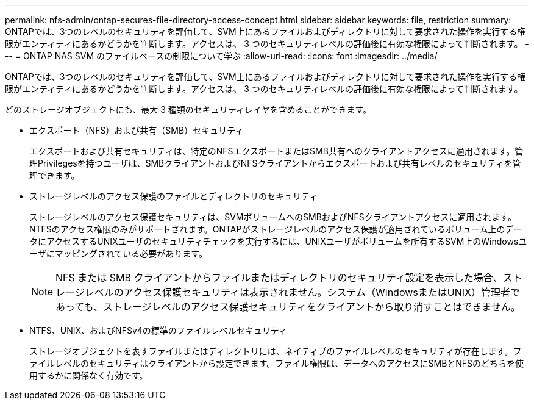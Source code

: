 ---
permalink: nfs-admin/ontap-secures-file-directory-access-concept.html 
sidebar: sidebar 
keywords: file, restriction 
summary: ONTAPでは、3つのレベルのセキュリティを評価して、SVM上にあるファイルおよびディレクトリに対して要求された操作を実行する権限がエンティティにあるかどうかを判断します。アクセスは、 3 つのセキュリティレベルの評価後に有効な権限によって判断されます。 
---
= ONTAP NAS SVM のファイルベースの制限について学ぶ
:allow-uri-read: 
:icons: font
:imagesdir: ../media/


[role="lead"]
ONTAPでは、3つのレベルのセキュリティを評価して、SVM上にあるファイルおよびディレクトリに対して要求された操作を実行する権限がエンティティにあるかどうかを判断します。アクセスは、 3 つのセキュリティレベルの評価後に有効な権限によって判断されます。

どのストレージオブジェクトにも、最大 3 種類のセキュリティレイヤを含めることができます。

* エクスポート（NFS）および共有（SMB）セキュリティ
+
エクスポートおよび共有セキュリティは、特定のNFSエクスポートまたはSMB共有へのクライアントアクセスに適用されます。管理Privilegesを持つユーザは、SMBクライアントおよびNFSクライアントからエクスポートおよび共有レベルのセキュリティを管理できます。

* ストレージレベルのアクセス保護のファイルとディレクトリのセキュリティ
+
ストレージレベルのアクセス保護セキュリティは、SVMボリュームへのSMBおよびNFSクライアントアクセスに適用されます。NTFSのアクセス権限のみがサポートされます。ONTAPがストレージレベルのアクセス保護が適用されているボリューム上のデータにアクセスするUNIXユーザのセキュリティチェックを実行するには、UNIXユーザがボリュームを所有するSVM上のWindowsユーザにマッピングされている必要があります。

+
[NOTE]
====
NFS または SMB クライアントからファイルまたはディレクトリのセキュリティ設定を表示した場合、ストレージレベルのアクセス保護セキュリティは表示されません。システム（WindowsまたはUNIX）管理者であっても、ストレージレベルのアクセス保護セキュリティをクライアントから取り消すことはできません。

====
* NTFS、UNIX、およびNFSv4の標準のファイルレベルセキュリティ
+
ストレージオブジェクトを表すファイルまたはディレクトリには、ネイティブのファイルレベルのセキュリティが存在します。ファイルレベルのセキュリティはクライアントから設定できます。ファイル権限は、データへのアクセスにSMBとNFSのどちらを使用するかに関係なく有効です。



